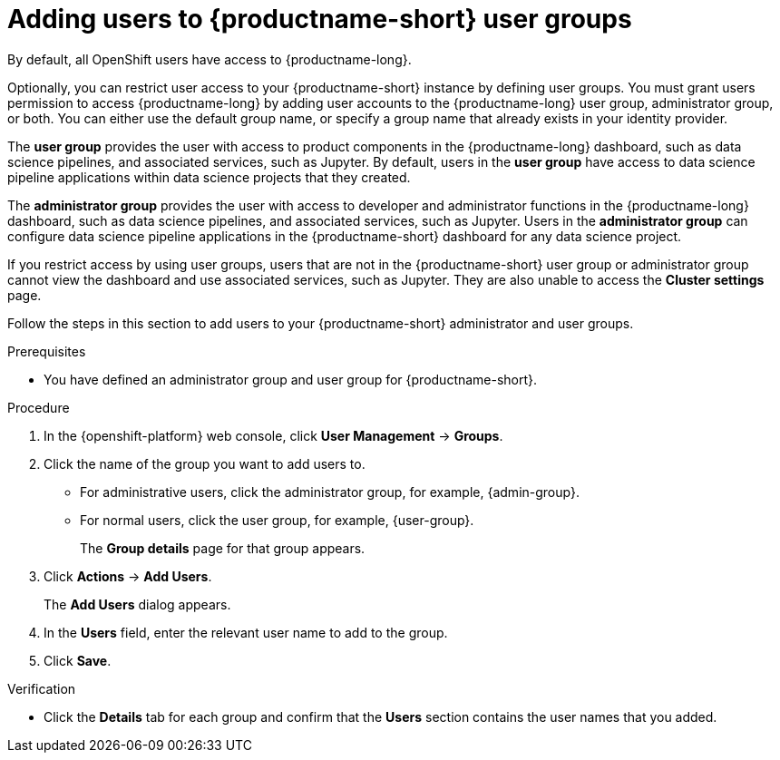 :_module-type: PROCEDURE

[id='adding-users-to-user-groups_{context}']
= Adding users to {productname-short} user groups

By default, all OpenShift users have access to {productname-long}. 

Optionally, you can restrict user access to your {productname-short} instance by defining user groups. You must grant users permission to access {productname-long} by adding user accounts to the {productname-long} user group, administrator group, or both. You can either use the default group name, or specify a group name that already exists in your identity provider.

The *user group* provides the user with access to product components in the {productname-long} dashboard, such as data science pipelines, and associated services, such as Jupyter. By default, users in the *user group* have access to data science pipeline applications within data science projects that they created. 

The *administrator group* provides the user with access to developer and administrator functions in the {productname-long} dashboard, such as data science pipelines, and associated services, such as Jupyter. Users in the *administrator group* can configure data science pipeline applications in the {productname-short} dashboard for any data science project.

If you restrict access by using user groups, users that are not in the {productname-short} user group or administrator group cannot view the dashboard and use associated services, such as Jupyter. They are also unable to access the *Cluster settings* page.

ifdef::cloud-service[]
[IMPORTANT]
====
If you are using LDAP as your identity provider, you need to configure LDAP syncing to OpenShift. For more information, see link:https://docs.redhat.com/en/documentation/openshift_dedicated/{osd-latest-version}/html/authentication_and_authorization/ldap-syncing[Syncing LDAP groups in OpenShift Dedicated] or link:https://docs.redhat.com/en/documentation/red_hat_openshift_service_on_aws/{rosa-latest-version}/html/authentication_and_authorization/ldap-syncing[Syncing LDAP groups in Red Hat OpenShift Service on AWS (ROSA)].
====
endif::[]

ifdef::upstream,self-managed[]
[IMPORTANT]
====
If you are using LDAP as your identity provider, you need to configure LDAP syncing to {openshift-platform}. For more information, see link:https://docs.redhat.com/en/documentation/openshift_container_platform/{ocp-latest-version}/html/authentication_and_authorization/ldap-syncing[Syncing LDAP groups].
====
endif::[]

Follow the steps in this section to add users to your {productname-short} administrator and user groups. 

ifdef::upstream,self-managed[]
Note: You can add users in {productname-short} but you must manage the user lists in the {openshift-platform} web console.
endif::[]

ifdef::cloud-service[]
Note: You can add users in {productname-short} but you must manage the user lists in the OpenShift web console.
endif::[]

.Prerequisites
ifdef::upstream,self-managed[]
* You have configured a supported identity provider for {openshift-platform}.
* You are assigned the `cluster-admin` role in {openshift-platform}.
endif::[]
ifdef::cloud-service[]
* You have configured a supported identity provider for your OpenShift cluster.
* You are part of the `cluster-admins` or `dedicated-admins` user group in your OpenShift cluster. The `dedicated-admins` user group applies only to OpenShift Dedicated.
endif::[]
* You have defined an administrator group and user group for {productname-short}.

.Procedure
. In the {openshift-platform} web console, click *User Management* -> *Groups*.
. Click the name of the group you want to add users to.
** For administrative users, click the administrator group, for example, {admin-group}.
** For normal users, click the user group, for example, {user-group}.
+
The *Group details* page for that group appears.
. Click *Actions* -> *Add Users*.
+
The *Add Users* dialog appears.
. In the *Users* field, enter the relevant user name to add to the group.
. Click *Save*.

.Verification
* Click the *Details* tab for each group and confirm that the *Users* section contains the user names that you added.


